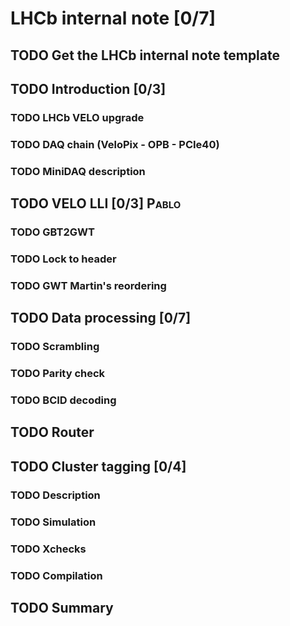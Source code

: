 
* LHCb internal note [0/7]
** TODO Get the LHCb internal note template
** TODO Introduction [0/3]
*** TODO LHCb VELO upgrade
*** TODO DAQ chain (VeloPix - OPB - PCIe40)
*** TODO MiniDAQ description
** TODO VELO LLI [0/3] 						      :Pablo:
*** TODO GBT2GWT
*** TODO Lock to header
*** TODO GWT Martin's reordering
** TODO Data processing [0/7]
*** TODO Scrambling
*** TODO Parity check
*** TODO BCID decoding
** TODO Router
** TODO Cluster tagging [0/4]
*** TODO Description
*** TODO Simulation
*** TODO Xchecks
*** TODO Compilation
** TODO Summary



